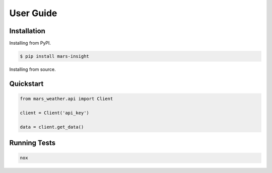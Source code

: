 User Guide
==========



Installation
------------

Installing from PyPI.

.. code-block:: bash

    $ pip install mars-insight


Installing from source.

.. code-block bash

    $ git clone https://github.com/AlbertWigmore/mars-insight.git
    $ cd mars-insight/
    $ pip install .


Quickstart
----------


.. code-block:: python

    from mars_weather.api import Client

    client = Client('api_key')

    data = client.get_data()


Running Tests
-------------

.. code-block:: bash

    nox